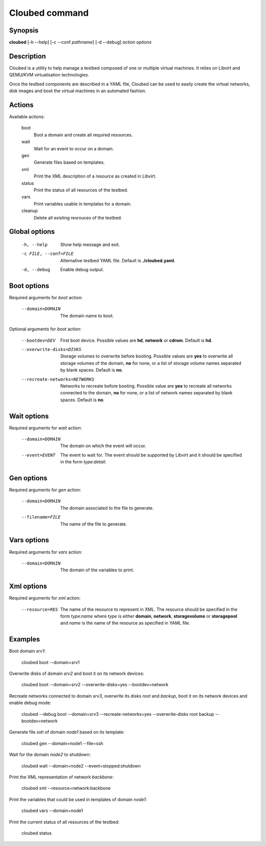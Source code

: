 Cloubed command
===============

Synopsis
--------

**cloubed** [-h --help] [-c --conf *pathname*] [-d --debug] *action* *options* 

Description
-----------

Cloubed is a utility to help manage a testbed composed of one or multiple
virtual machines. It relies on Libvirt and QEMU/KVM virtualisation technologies.

Once the testbed components are described in a YAML file, Cloubed can be used to
easily create the virtual networks, disk images and boot the virtual machines in
an automated fashion.

Actions
-------

Available actions:

  boot
    Boot a domain and create all required resources.

  wait
    Wait for an event to occur on a domain.

  gen
    Generate files based on templates.

  xml
    Print the XML description of a resource as created in Libvirt.

  status
    Print the status of all resources of the testbed.

  vars
    Print variables usable in templates for a domain.

  cleanup
    Delete all existing resrouces of the testbed.


Global options
--------------

    -h, --help      Show help message and exit.
    -c FILE, --conf=FILE
                    Alternative testbed YAML file. Default is **./cloubed.yaml**.
    -d, --debug     Enable debug output.

Boot options
------------

Required arguments for `boot` action:

    --domain=DOMAIN  The domain name to boot.

Optional arguments for `boot` action:

    --bootdev=DEV
                    First boot device. Possible values are **hd**, **network**
                    or **cdrom**. Default is **hd**.
    --overwrite-disks=DISKS
                    Storage volumes to overwrite before booting. Possible values
                    are **yes** to overwrite all storage volumes of the domain,
                    **no** for none, or a list of storage volume names separated
                    by blank spaces. Default is **no**.
    --recreate-networks=NETWORKS
                    Networks to recreate before booting. Possible value are
                    **yes** to recreate all networks connected to the domain,
                    **no** for none, or a list of network names separated by
                    blank spaces. Default is **no**.

Wait options
------------

Required arguments for `wait` action:

    --domain=DOMAIN  The domain on which the event will occur.
    --event=EVENT    The event to wait for. The event should be supported by
                     Libvirt and it should be specified in the form
                     `type`:`detail`.

Gen options
-----------

Required arguments for `gen` action:

    --domain=DOMAIN   The domain associated to the file to generate.
    --filename=FILE   The name of the file to generate.

Vars options
------------

Required arguments for `vars` action:

    --domain=DOMAIN  The domain of the variables to print.

Xml options
-----------

Required arguments for `xml` action:

    --resource=RES   The name of the resource to represent in XML. The resource
                     should be specified in the form `type`:`name` where `type`
                     is either **domain**, **network**, **storagevolume** or
                     **storagepool** and `name` is the name of the resource as
                     specified in YAML file.

Examples
--------

Boot domain *srv1*:

  cloubed boot --domain=srv1

Overwrite disks of domain *srv2* and boot it on its network devices:

  cloubed boot --domain=srv2 --overwrite-disks=yes --bootdev=network

Recreate networks connected to domain *srv3*, overwrite its disks *root* and
*backup*, boot it on its network devices and enable debug mode:

  cloubed --debug boot --domain=srv3 --recreate-networks=yes \
  --overwrite-disks root backup --bootdev=network

Generate file *ssh* of domain *node1* based on its template:

  cloubed gen --domain=node1 --file=ssh

Wait for the domain *node2* to shutdown:

  cloubed wait --domain=node2 --event=stopped:shutdown

Print the XML representation of network *backbone*:

  cloubed xml --resource=network:backbone

Print the variables that could be used in templates of domain *node1*:

  cloubed vars --domain=node1

Print the current status of all resources of the testbed:

  cloubed status
